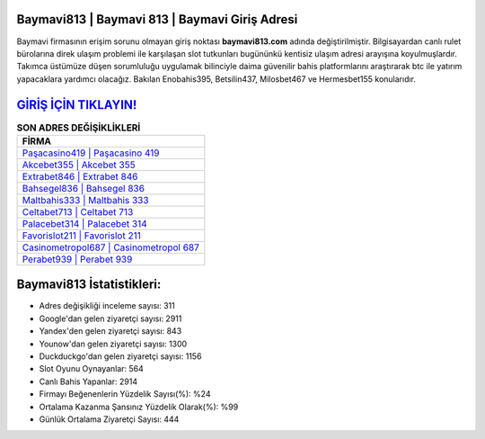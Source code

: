 ﻿Baymavi813 | Baymavi 813 | Baymavi Giriş Adresi
===================================

.. image:: images/baymavi-giris.jpg
   :width: 600
   
Baymavi firmasının erişim sorunu olmayan giriş noktası **baymavi813.com** adında değiştirilmiştir. Bilgisayardan canlı rulet bürolarına direk ulaşım problemi ile karşılaşan slot tutkunları bugününkü kentisiz ulaşım adresi arayışına koyulmuşlardır. Takımca üstümüze düşen sorumluluğu uygulamak bilinciyle daima güvenilir bahis platformlarını araştırarak btc ile yatırım yapacaklara yardımcı olacağız. Bakılan Enobahis395, Betsilin437, Milosbet467 ve Hermesbet155 konularıdır.

`GİRİŞ İÇİN TIKLAYIN! <https://urlday.cc/git>`_
==============

.. list-table:: **SON ADRES DEĞİŞİKLİKLERİ**
   :widths: 100
   :header-rows: 1

   * - FİRMA
   * - `Paşacasino419 | Paşacasino 419 <pasacasino419-pasacasino-419-pasacasino-giris-adresi.html>`_
   * - `Akcebet355 | Akcebet 355 <akcebet355-akcebet-355-akcebet-giris-adresi.html>`_
   * - `Extrabet846 | Extrabet 846 <extrabet846-extrabet-846-extrabet-giris-adresi.html>`_	 
   * - `Bahsegel836 | Bahsegel 836 <bahsegel836-bahsegel-836-bahsegel-giris-adresi.html>`_	 
   * - `Maltbahis333 | Maltbahis 333 <maltbahis333-maltbahis-333-maltbahis-giris-adresi.html>`_ 
   * - `Celtabet713 | Celtabet 713 <celtabet713-celtabet-713-celtabet-giris-adresi.html>`_
   * - `Palacebet314 | Palacebet 314 <palacebet314-palacebet-314-palacebet-giris-adresi.html>`_	 
   * - `Favorislot211 | Favorislot 211 <favorislot211-favorislot-211-favorislot-giris-adresi.html>`_
   * - `Casinometropol687 | Casinometropol 687 <casinometropol687-casinometropol-687-casinometropol-giris-adresi.html>`_
   * - `Perabet939 | Perabet 939 <perabet939-perabet-939-perabet-giris-adresi.html>`_
	 
Baymavi813 İstatistikleri:
===================================	 
* Adres değişikliği inceleme sayısı: 311
* Google'dan gelen ziyaretçi sayısı: 2911
* Yandex'den gelen ziyaretçi sayısı: 843
* Younow'dan gelen ziyaretçi sayısı: 1300
* Duckduckgo'dan gelen ziyaretçi sayısı: 1156
* Slot Oyunu Oynayanlar: 564
* Canlı Bahis Yapanlar: 2914
* Firmayı Beğenenlerin Yüzdelik Sayısı(%): %24
* Ortalama Kazanma Şansınız Yüzdelik Olarak(%): %99
* Günlük Ortalama Ziyaretçi Sayısı: 444
